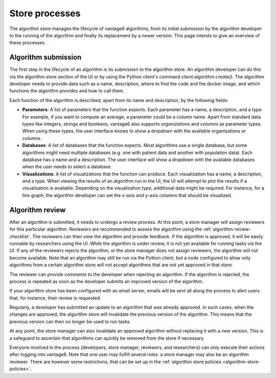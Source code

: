 .. _algorithm-store-processes:

Store processes
---------------

The algorithm store manages the lifecycle of vantage6 algorithms, from its initial
submission by the algorithm developer to the running of the algorithm and finally its
replacement by a newer version. This page intends to give an overview of these processes.

Algorithm submission
^^^^^^^^^^^^^^^^^^^^

The first step in the lifecycle of an algorithm is its submission to the algorithm store.
An algorithm developer can do this via the algorithm store section of the UI or by using
the Python client's command `client.algorithm.create()`. The algorithm developer needs
to provide data such as a name, description, where to find the code and the docker
image, and which functions the algorithm provides and how to call them.

Each function of the algorithm is described, apart from its name and description, by the
following fields:

- **Parameters**: A list of parameters that the function expects. Each parameter has a
  name, a description, and a type. For example, if you want to compute an average, a
  parameter could be a column name. Apart from standard data types like integers,
  strings and booleans, vantage6 also supports *organizations* and *columns* as parameter
  types. When using these types, the user interface knows to show a dropdown with the
  available organizations or columns.

- **Databases**: A list of databases that the function expects. Most algorithms use a
  single database, but some algorithms might need multiple databases (e.g. one with
  patient data and another with population data). Each database has a name
  and a description. The user interface will show a dropdown with the available databases
  when the user needs to select a database.

- **Visualizations**: A list of visualizations that the function can produce. Each
  visualization has a name, a description, and a type. When viewing the results of an
  algorithm run in the UI, the UI will attempt to plot the results if a visualization
  is available. Depending on the visualization type, additional data might be required.
  For instance, for a line graph, the algorithm developer can set the x-axis and y-axis
  columns that should be visualized.

.. _algorithm-store-review-process:

Algorithm review
^^^^^^^^^^^^^^^^

After an algorithm is submitted, it needs to undergo a review process. At this point, a
store manager will assign reviewers for this particular algorithm.
Reviewers are recommended to assess the algorithm using the
:ref:`algorithm-review-checklist`. The reviewers can then view the algorithm and
provide feedback. If the algorithm is approved, it will be easily runnable by 
researchers using the UI. While the algorithm is under review, it is not yet
available for running tasks via the UI. If any of the reviewers rejects the algorithm,
or the store manager does not assign reviewers, the algorithm will not become available.
Note that an algorithm may still be run via the
Python client, but a node configured to allow only algorithms from a certain algorithm 
store will not accept algorithms that are not yet approved in that store.

The reviewer can provide comments to the developer when rejecting an algorithm. If
the algorithm is rejected, the process is repeated as soon as the developer
submits an improved version of the algorithm.

If your algorithm store has been configured with an email server, emails will be sent
all along the process to alert users that, for instance, their review is requested.

Regularly, a developer has submitted an update to an algorithm that was already
approved. In such cases, when the changes are approved, the algorithm store will
invalidate the previous version of the algorithm. This means that the previous version
can then no longer be used to run tasks.

At any point, the store manager can also invalidate an approved algorithm without
replacing it with a new version. This is a safeguard to
ascertain that algorithms can quickly be removed from the store if necessary.

Everyone involved in the process (developers, store manager, reviewers, and
researchers) can only execute their actions after logging into vantage6. Note that one
user may fulfill several roles: a store
manager may also be an algorithm reviewer. There are however some restrictions,
that can be set up in the :ref:`algorithm store policies <algorithm-store-policies>`.
